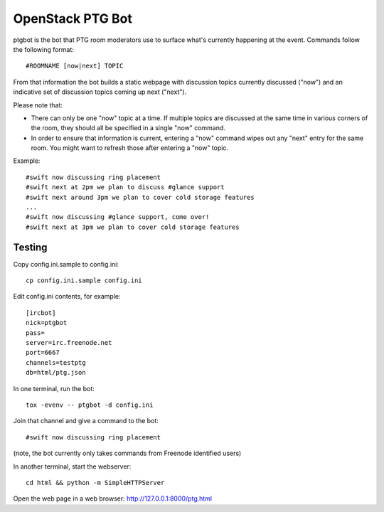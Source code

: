 =================
OpenStack PTG Bot
=================

ptgbot is the bot that PTG room moderators use to surface what's
currently happening at the event. Commands follow the following format::

  #ROOMNAME [now|next] TOPIC

From that information the bot builds a static webpage with discussion
topics currently discussed ("now") and an indicative set of discussion
topics coming up next ("next").

Please note that:

* There can only be one "now" topic at a time. If multiple topics are
  discussed at the same time in various corners of the room, they should
  all be specified in a single "now" command.

* In order to ensure that information is current, entering a "now" command
  wipes out any "next" entry for the same room. You might want to refresh
  those after entering a "now" topic.

Example::

  #swift now discussing ring placement
  #swift next at 2pm we plan to discuss #glance support
  #swift next around 3pm we plan to cover cold storage features
  ...
  #swift now discussing #glance support, come over!
  #swift next at 3pm we plan to cover cold storage features


Testing
=======

Copy config.ini.sample to config.ini::

  cp config.ini.sample config.ini

Edit config.ini contents, for example::

  [ircbot]
  nick=ptgbot
  pass=
  server=irc.freenode.net
  port=6667
  channels=testptg
  db=html/ptg.json

In one terminal, run the bot::

  tox -evenv -- ptgbot -d config.ini

Join that channel and give a command to the bot::

  #swift now discussing ring placement

(note, the bot currently only takes commands from Freenode identified users)

In another terminal, start the webserver::

  cd html && python -m SimpleHTTPServer

Open the web page in a web browser: http://127.0.0.1:8000/ptg.html
